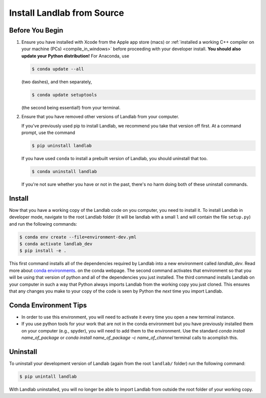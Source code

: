 .. _dev_install_install:

===========================
Install Landlab from Source
===========================

Before You Begin
----------------

1.  Ensure you have installed with Xcode from the
    Apple app store (macs) or :ref:`installed a working C++ compiler on your
    machine (PCs) <compile_in_windows>` before proceeding
    with your developer install. **You should also update your Python
    distribution!** For Anaconda, use

    .. code-block:: bash

        $ conda update --all

    (two dashes), and then separately,

    .. code-block:: bash

        $ conda update setuptools

    (the second being essential!) from your terminal.

2.  Ensure that you have removed other versions of Landlab from your computer.

    If you've previously used pip to install Landlab, we recommend
    you take that version off first. At a command prompt, use the command

    .. code-block:: bash

        $ pip uninstall landlab

    If you have used ``conda`` to install a prebuilt version of Landlab, you
    should uninstall that too.

    .. code-block:: bash

        $ conda uninstall landlab

    If you're not sure whether you have or not in the past, there's no harm
    doing both of these uninstall commands.

Install
-------

Now that you have a working copy of the Landlab code on you computer,
you need to install it. To install Landlab in developer mode, navigate
to the root Landlab folder (it will be landlab with a small ``l`` and
will contain the file ``setup.py``) and run the following commands:

.. code-block:: bash

   $ conda env create --file=environment-dev.yml
   $ conda activate landlab_dev
   $ pip install -e .

This first command installs all of the dependencies required by Landlab
into a new environment called *landlab_dev*. Read more about
`conda environments <https://docs.conda.io/projects/conda/en/latest/user-guide/getting-started.html#managing-environments>`_.
on the conda webpage. The second command
activates that environment so that you will be using that version of
python and all of the dependencies you just installed. The third command
installs Landlab on your computer in such a way that Python always
imports Landlab from the working copy you just cloned. This ensures that
any changes you make to your copy of the code is seen by Python the
*next* time you import Landlab.

Conda Environment Tips
----------------------

*   In order to use this environment, you will need to activate it every time
    you open a new terminal instance.
*   If you use python tools for your work that are not in the conda environment
    but you have previously installed them on your computer (e.g., spyder),
    you will need to add them to the environment. Use the standard
    `conda install name_of_package` or
    `conda install name_of_package -c name_of_channel`
    terminal calls to acomplish this.

Uninstall
---------

To uninstall your development version of Landlab (again from the root
``landlab/`` folder) run the following command:

.. code-block:: bash

   $ pip unintall landlab

With Landlab uninstalled, you will no longer be able to import Landlab
from outside the root folder of your working copy.
